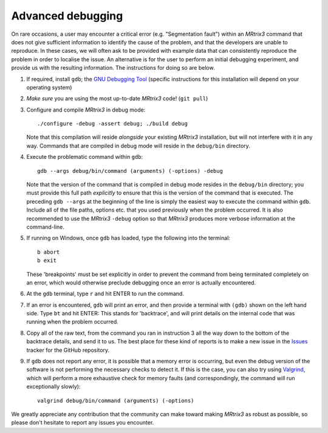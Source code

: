 Advanced debugging
===================

On rare occasions, a user may encounter a critical error (e.g.
"Segmentation fault") within an *MRtrix3* command that does not give
sufficient information to identify the cause of the problem, and that
the developers are unable to reproduce. In these cases, we will often
ask to be provided with example data that can consistently reproduce the
problem in order to localise the issue. An alternative is for the user
to perform an initial debugging experiment, and provide us with the
resulting information. The instructions for doing so are below.

1. If required, install ``gdb``; the
   `GNU Debugging Tool <https://www.gnu.org/software/gdb/>`_
   (specific instructions for this installation will depend on your
   operating system)

2. *Make sure* you are using the most up-to-date *MRtrix3* code!
   (``git pull``)

3. Configure and compile *MRtrix3* in debug mode:

   ::
   
       ./configure -debug -assert debug; ./build debug
       
   Note that this compilation will reside *alongside* your existing *MRtrix3*
   installation, but will not interfere with it in any way. Commands
   that are compiled in debug mode will reside in the ``debug/bin``
   directory.

4. Execute the problematic command within ``gdb``:

   ::
   
       gdb --args debug/bin/command (arguments) (-options) -debug
       
   Note that the version of the command that is compiled in debug mode
   resides in the ``debug/bin`` directory; you must provide this full
   path *explicitly* to ensure that this is the version of the command that
   is executed. The preceding ``gdb --args`` at the beginning of the
   line is simply the easiest way to execute the command within ``gdb``.
   Include all of the file paths, options etc. that you used previously
   when the problem occurred. It is also recommended to use the *MRtrix3*
   ``-debug`` option so that *MRtrix3* produces more verbose information
   at the command-line.

5. If running on Windows, once ``gdb`` has loaded, type the following into
   the terminal:
   
   ::
   
       b abort
       b exit

   These 'breakpoints' must be set explicitly in order to prevent the command
   from being terminated completely on an error, which would otherwise
   preclude debugging once an error is actually encountered.

6. At the ``gdb`` terminal, type ``r`` and hit ENTER to run the command.

7. If an error is encountered, ``gdb`` will print an error, and then provide
   a terminal with ``(gdb)`` shown on the left hand side. Type ``bt``
   and hit ENTER: This stands for 'backtrace', and will print details on
   the internal code that was running when the problem occurred.

8. Copy all of the raw text, from the command you ran in instruction 3
   all the way down to the bottom of the backtrace details, and send it
   to us. The best place for these kind of reports is to make a new
   issue in the `Issues <https://github.com/MRtrix3/mrtrix3/issues>`__
   tracker for the GitHub repository.

9. If ``gdb`` does not report any error, it is possible that a memory error
   is occurring, but even the debug version of the software is not performing
   the necessary checks to detect it. If this is the case, you can also try
   using `Valgrind <http://valgrind.org/>`_, which will perform a more
   exhaustive check for memory faults (and correspondingly, the command will
   run exceptionally slowly):
   
   ::
   
       valgrind debug/bin/command (arguments) (-options)

We greatly appreciate any contribution that the community can make
toward making *MRtrix3* as robust as possible, so please don't hesitate to
report any issues you encounter.

